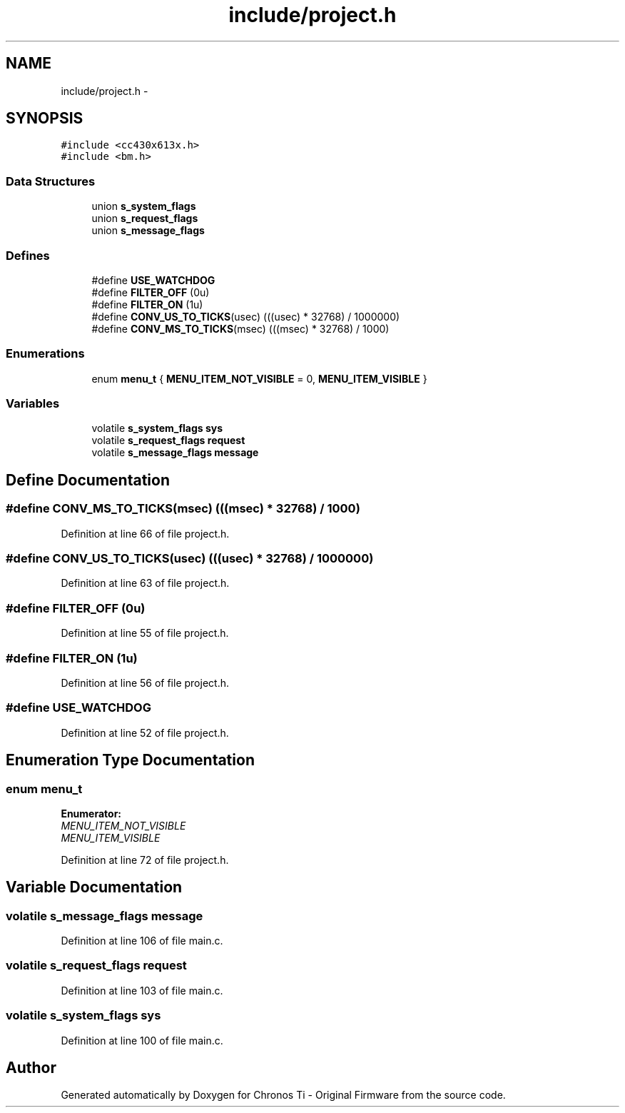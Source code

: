 .TH "include/project.h" 3 "Sun Jun 16 2013" "Version VER 0.0" "Chronos Ti - Original Firmware" \" -*- nroff -*-
.ad l
.nh
.SH NAME
include/project.h \- 
.SH SYNOPSIS
.br
.PP
\fC#include <cc430x613x\&.h>\fP
.br
\fC#include <bm\&.h>\fP
.br

.SS "Data Structures"

.in +1c
.ti -1c
.RI "union \fBs_system_flags\fP"
.br
.ti -1c
.RI "union \fBs_request_flags\fP"
.br
.ti -1c
.RI "union \fBs_message_flags\fP"
.br
.in -1c
.SS "Defines"

.in +1c
.ti -1c
.RI "#define \fBUSE_WATCHDOG\fP"
.br
.ti -1c
.RI "#define \fBFILTER_OFF\fP   (0u)"
.br
.ti -1c
.RI "#define \fBFILTER_ON\fP   (1u)"
.br
.ti -1c
.RI "#define \fBCONV_US_TO_TICKS\fP(usec)   (((usec) * 32768) / 1000000)"
.br
.ti -1c
.RI "#define \fBCONV_MS_TO_TICKS\fP(msec)   (((msec) * 32768) / 1000)"
.br
.in -1c
.SS "Enumerations"

.in +1c
.ti -1c
.RI "enum \fBmenu_t\fP { \fBMENU_ITEM_NOT_VISIBLE\fP =  0, \fBMENU_ITEM_VISIBLE\fP }"
.br
.in -1c
.SS "Variables"

.in +1c
.ti -1c
.RI "volatile \fBs_system_flags\fP \fBsys\fP"
.br
.ti -1c
.RI "volatile \fBs_request_flags\fP \fBrequest\fP"
.br
.ti -1c
.RI "volatile \fBs_message_flags\fP \fBmessage\fP"
.br
.in -1c
.SH "Define Documentation"
.PP 
.SS "#define \fBCONV_MS_TO_TICKS\fP(msec)   (((msec) * 32768) / 1000)"
.PP
Definition at line 66 of file project\&.h\&.
.SS "#define \fBCONV_US_TO_TICKS\fP(usec)   (((usec) * 32768) / 1000000)"
.PP
Definition at line 63 of file project\&.h\&.
.SS "#define \fBFILTER_OFF\fP   (0u)"
.PP
Definition at line 55 of file project\&.h\&.
.SS "#define \fBFILTER_ON\fP   (1u)"
.PP
Definition at line 56 of file project\&.h\&.
.SS "#define \fBUSE_WATCHDOG\fP"
.PP
Definition at line 52 of file project\&.h\&.
.SH "Enumeration Type Documentation"
.PP 
.SS "enum \fBmenu_t\fP"
.PP
\fBEnumerator: \fP
.in +1c
.TP
\fB\fIMENU_ITEM_NOT_VISIBLE \fP\fP
.TP
\fB\fIMENU_ITEM_VISIBLE \fP\fP

.PP
Definition at line 72 of file project\&.h\&.
.SH "Variable Documentation"
.PP 
.SS "volatile \fBs_message_flags\fP \fBmessage\fP"
.PP
Definition at line 106 of file main\&.c\&.
.SS "volatile \fBs_request_flags\fP \fBrequest\fP"
.PP
Definition at line 103 of file main\&.c\&.
.SS "volatile \fBs_system_flags\fP \fBsys\fP"
.PP
Definition at line 100 of file main\&.c\&.
.SH "Author"
.PP 
Generated automatically by Doxygen for Chronos Ti - Original Firmware from the source code\&.
